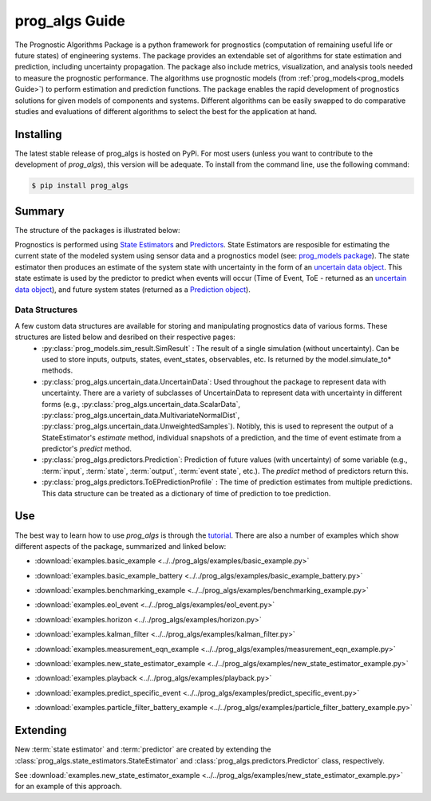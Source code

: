 prog_algs Guide
===================================================

.. raw:: html

    <iframe src="https://ghbtns.com/github-btn.html?user=nasa&repo=prog_algs&type=star&count=true&size=large" frameborder="0" scrolling="0" width="170" height="30" title="GitHub"></iframe>

.. image:: https://mybinder.org/badge_logo.svg
 :target: https://mybinder.org/v2/gh/nasa/prog_algs/master?labpath=tutorial.ipynb

The Prognostic Algorithms Package is a python framework for prognostics (computation of remaining useful life or future states) of engineering systems. The package provides an extendable set of algorithms for state estimation and prediction, including uncertainty propagation. The package also include metrics, visualization, and analysis tools needed to measure the prognostic performance. The algorithms use prognostic models (from :ref:`prog_models<prog_models Guide>`) to perform estimation and prediction functions. The package enables the rapid development of prognostics solutions for given models of components and systems. Different algorithms can be easily swapped to do comparative studies and evaluations of different algorithms to select the best for the application at hand.

Installing
-----------------------

The latest stable release of prog_algs is hosted on PyPi. For most users (unless you want to contribute to the development of `prog_algs`), this version will be adequate. To install from the command line, use the following command:

.. code-block:: console

    $ pip install prog_algs

.. collapse:: Installing Pre-Release Versions with GitHub

    Users who would like to contribute to prog_algs or would like to use pre-release features can do so using the `prog_algs GitHub repo <https://github.com/nasa/prog_algs>`__. This isn't recommended for most users as this version may be unstable. To do this, use the following commands:

    .. code-block:: console

        $ git clone https://github.com/nasa/prog_algs
        $ cd prog_algs
        $ git checkout dev 
        $ pip install -e .

Summary
---------

The structure of the packages is illustrated below:

.. image:: images/package_structure.png

Prognostics is performed using `State Estimators <state_estimators.html>`__ and `Predictors <predictors.html>`__. State Estimators are resposible for estimating the current state of the modeled system using sensor data and a prognostics model (see: `prog_models package <https://github.com/nasa/prog_models>`__). The state estimator then produces an estimate of the system state with uncertainty in the form of an `uncertain data object <uncertain_data.html>`__. This state estimate is used by the predictor to predict when events will occur (Time of Event, ToE - returned as an `uncertain data object <uncertain_data.html>`__), and future system states (returned as a `Prediction object <prediction.html#id1>`__).

Data Structures
***************

A few custom data structures are available for storing and manipulating prognostics data of various forms. These structures are listed below and desribed on their respective pages:
 * :py:class:`prog_models.sim_result.SimResult` : The result of a single simulation (without uncertainty). Can be used to store inputs, outputs, states, event_states, observables, etc. Is returned by the model.simulate_to* methods.
 * :py:class:`prog_algs.uncertain_data.UncertainData`: Used throughout the package to represent data with uncertainty. There are a variety of subclasses of UncertainData to represent data with uncertainty in different forms (e.g., :py:class:`prog_algs.uncertain_data.ScalarData`, :py:class:`prog_algs.uncertain_data.MultivariateNormalDist`, :py:class:`prog_algs.uncertain_data.UnweightedSamples`). Notibly, this is used to represent the output of a StateEstimator's `estimate` method, individual snapshots of a prediction, and the time of event estimate from a predictor's `predict` method.
 * :py:class:`prog_algs.predictors.Prediction`: Prediction of future values (with uncertainty) of some variable (e.g., :term:`input`, :term:`state`, :term:`output`, :term:`event state`, etc.). The `predict` method of predictors return this. 
 * :py:class:`prog_algs.predictors.ToEPredictionProfile` : The time of prediction estimates from multiple predictions. This data structure can be treated as a dictionary of time of prediction to toe prediction. 

Use 
----

.. image:: https://mybinder.org/badge_logo.svg
 :target: https://mybinder.org/v2/gh/nasa/prog_algs/master?labpath=tutorial.ipynb

The best way to learn how to use `prog_algs` is through the `tutorial <https://mybinder.org/v2/gh/nasa/prog_algs/master?labpath=tutorial.ipynb>`__. There are also a number of examples which show different aspects of the package, summarized and linked below:

* :download:`examples.basic_example <../../prog_algs/examples/basic_example.py>`
    .. automodule:: basic_example

* :download:`examples.basic_example_battery <../../prog_algs/examples/basic_example_battery.py>`
    .. automodule:: basic_example_battery

* :download:`examples.benchmarking_example <../../prog_algs/examples/benchmarking_example.py>`
    .. automodule:: benchmarking_example

* :download:`examples.eol_event <../../prog_algs/examples/eol_event.py>`
    .. automodule:: eol_event

* :download:`examples.horizon <../../prog_algs/examples/horizon.py>`
    .. automodule:: horizon

* :download:`examples.kalman_filter <../../prog_algs/examples/kalman_filter.py>`
    .. automodule:: kalman_filter

* :download:`examples.measurement_eqn_example <../../prog_algs/examples/measurement_eqn_example.py>`
    .. automodule:: measurement_eqn_example

* :download:`examples.new_state_estimator_example <../../prog_algs/examples/new_state_estimator_example.py>`
    .. automodule:: new_state_estimator_example

* :download:`examples.playback <../../prog_algs/examples/playback.py>`
    .. automodule:: playback

* :download:`examples.predict_specific_event <../../prog_algs/examples/predict_specific_event.py>`
    .. automodule:: predict_specific_event

* :download:`examples.particle_filter_battery_example <../../prog_algs/examples/particle_filter_battery_example.py>`
    .. automodule:: particle_filter_battery_example

Extending
---------
New :term:`state estimator` and :term:`predictor` are created by extending the :class:`prog_algs.state_estimators.StateEstimator` and :class:`prog_algs.predictors.Predictor` class, respectively. 

See :download:`examples.new_state_estimator_example <../../prog_algs/examples/new_state_estimator_example.py>` for an example of this approach.
